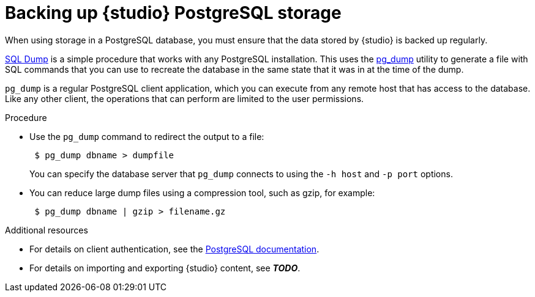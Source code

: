 [id=studio-sql-backup]
= Backing up {studio} PostgreSQL storage

When using storage in a PostgreSQL database, you must ensure that the data stored by {studio} is backed up regularly.

https://www.postgresql.org/docs/12/backup-dump.html[SQL Dump] is a simple procedure that works with any PostgreSQL installation.
This uses the https://www.postgresql.org/docs/12/app-pgdump.html[pg_dump] utility to generate a file with SQL commands that you can use to recreate the database in the same state that it was in at the time of the dump.

`pg_dump` is a regular PostgreSQL client application, which you can execute from any remote host that has access to the database.
Like any other client, the operations that can perform are limited to the user permissions.

.Procedure

* Use the `pg_dump` command to redirect the output to a file:
+
[source,bash]
----
 $ pg_dump dbname > dumpfile
----
+
You can specify the database server that `pg_dump` connects to using the `-h host` and `-p port` options.

* You can reduce large dump files using a compression tool, such as gzip, for example:
+
[source,bash]
----
 $ pg_dump dbname | gzip > filename.gz
----

.Additional resources

* For details on client authentication, see the https://www.postgresql.org/docs/12/client-authentication.html[PostgreSQL documentation].

ifndef::apicurio-studio-downstream[]
* For details on importing and exporting {studio} content, see *__TODO__*.
endif::[]
ifdef::apicurio-studio-downstream[]
* For details on importing and exporting {studio} content, see *__TODO__*.
endif::[]
